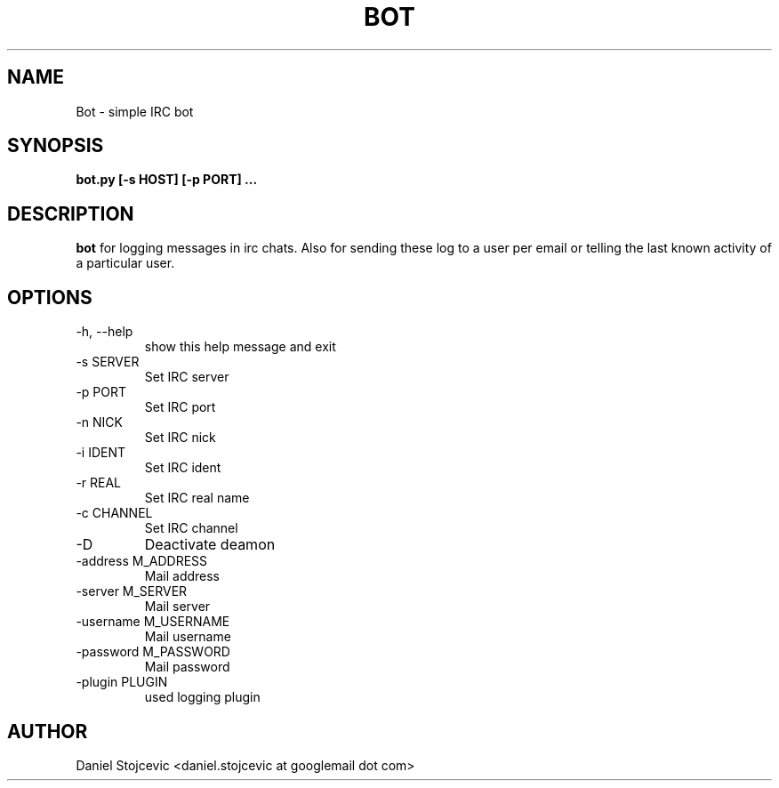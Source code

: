 .\" Process this file with
.\" groff -man -Tascii foo.1
.\"
.TH BOT 1 "MAY 2011" Linux "User Manuals"
.SH NAME
Bot \- simple IRC bot
.SH SYNOPSIS
.B bot.py [-s HOST] [-p PORT] ...
.SH DESCRIPTION
.B bot
for logging messages in irc chats. Also for sending these log to a user per email or telling the last known activity of a particular user.
.SH OPTIONS
.IP "-h, --help"
show this help message and exit
.IP "-s SERVER"
Set IRC server
.IP "-p PORT"
Set IRC port
.IP "-n NICK"
Set IRC nick
.IP "-i IDENT"
Set IRC ident
.IP "-r REAL"
Set IRC real name
.IP "-c CHANNEL"
Set IRC channel
.IP "-D"
Deactivate deamon
.IP "-address M_ADDRESS"
Mail address
.IP "-server M_SERVER"
Mail server
.IP "-username M_USERNAME"
Mail username
.IP "-password M_PASSWORD"
Mail password
.IP "-plugin PLUGIN"
used logging plugin
.SH AUTHOR
Daniel Stojcevic <daniel.stojcevic at googlemail dot com>